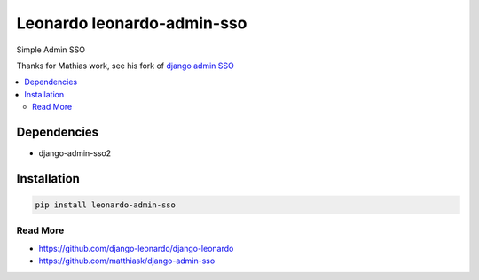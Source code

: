 
===========================
Leonardo leonardo-admin-sso
===========================

Simple Admin SSO

Thanks for Mathias work, see his fork of `django admin SSO <https://github.com/matthiask/django-admin-sso>`_

.. contents::
    :local:

Dependencies
------------

* django-admin-sso2

Installation
------------

.. code-block:: bash

    pip install leonardo-admin-sso

Read More
=========

* https://github.com/django-leonardo/django-leonardo
* https://github.com/matthiask/django-admin-sso